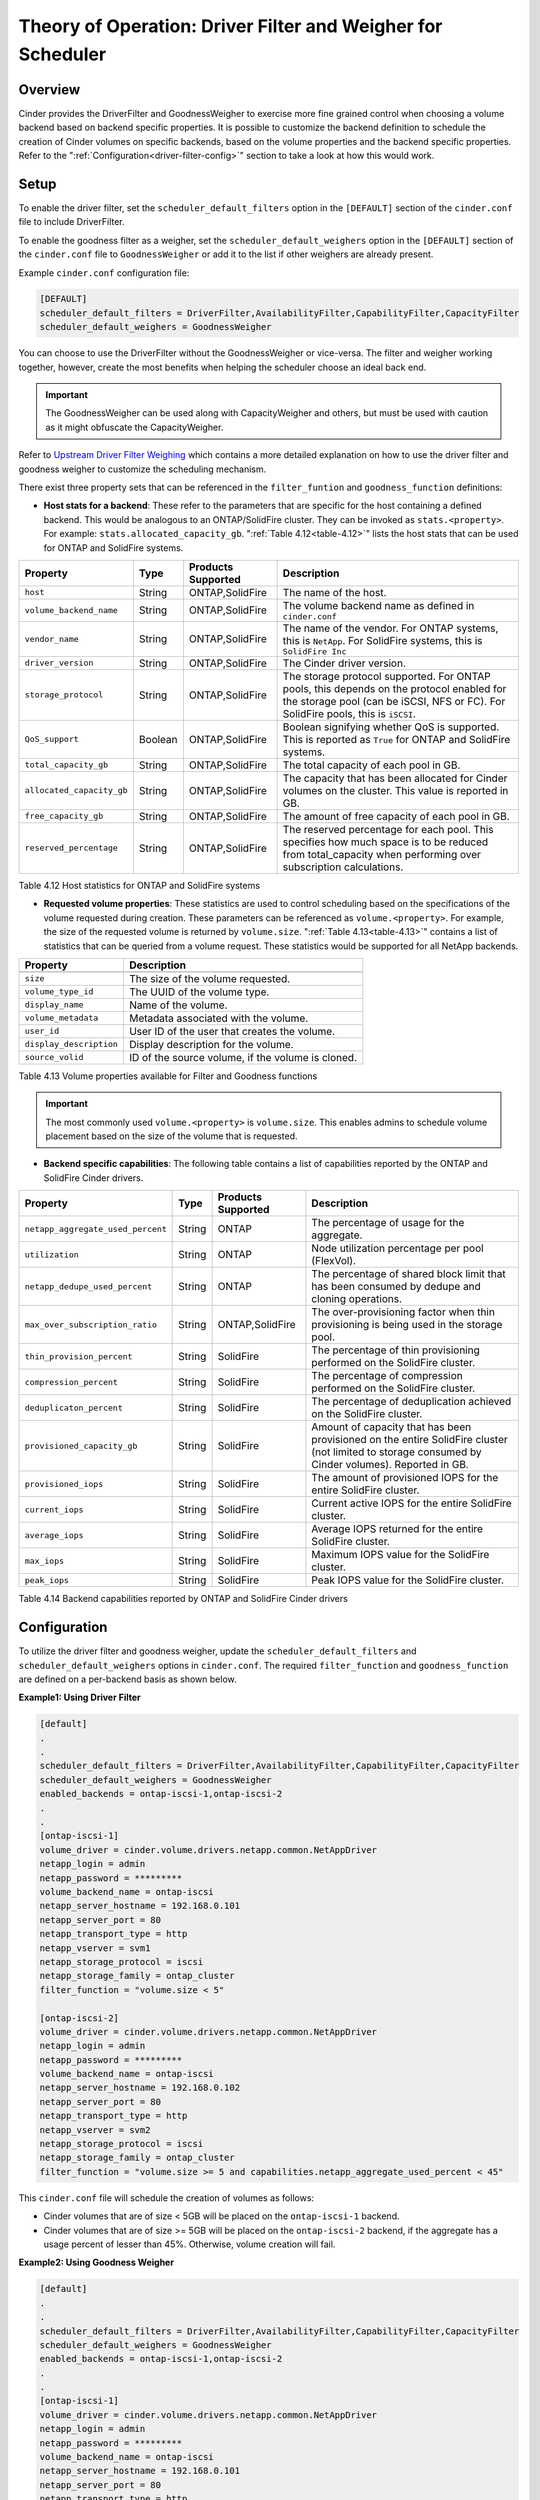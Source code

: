 Theory of Operation: Driver Filter and Weigher for Scheduler
============================================================

Overview
--------

Cinder provides the DriverFilter and GoodnessWeigher to exercise
more fine grained control when choosing a volume backend based
on backend specific properties. It is possible to customize
the backend definition to schedule the creation of Cinder volumes
on specific backends, based on the volume properties and the
backend specific properties. Refer to the
":ref:`Configuration<driver-filter-config>`"
section to take a look at how this would work.

Setup
-----

To enable the driver filter, set the ``scheduler_default_filters``
option in the ``[DEFAULT]`` section of the ``cinder.conf`` file
to include DriverFilter.

To enable the goodness filter as a weigher, set the
``scheduler_default_weighers`` option in the ``[DEFAULT]`` section
of the ``cinder.conf`` file to ``GoodnessWeigher`` or add it to
the list if other weighers are already present.

Example ``cinder.conf`` configuration file:

.. code-block:: ini

   [DEFAULT]
   scheduler_default_filters = DriverFilter,AvailabilityFilter,CapabilityFilter,CapacityFilter
   scheduler_default_weighers = GoodnessWeigher

You can choose to use the DriverFilter without the GoodnessWeigher
or vice-versa. The filter and weigher working together, however,
create the most benefits when helping the scheduler choose an
ideal back end.

.. important::

   The GoodnessWeigher can be used along with CapacityWeigher
   and others, but must be used with caution as it might
   obfuscate the CapacityWeigher.

Refer to 
`Upstream Driver Filter
Weighing <https://docs.openstack.org/cinder/latest/admin/blockstorage-driver-filter-weighing.html>`__
which contains a more detailed explanation on how to use the driver
filter and goodness weigher to customize the scheduling mechanism.

There exist three property sets that can be referenced in the
``filter_funtion`` and ``goodness_function`` definitions:

- **Host stats for a backend**: These refer to the parameters
  that are specific for the host containing a defined
  backend. This would be analogous to an ONTAP/SolidFire
  cluster. They can be invoked as ``stats.<property>``.
  For example: ``stats.allocated_capacity_gb``.
  ":ref:`Table 4.12<table-4.12>`" lists the
  host stats that can be used for ONTAP and SolidFire systems.

.. _table-4.12:

+-----------------------------------------+-----------+----------------------------------+----------------------------------------------------------------------------------------------------------------------------------------------------------------------------------------------------------------------------------------------------------------------------------------------------------------------------------------------------------------------------------------------------------------------------------------------------------------------------------------------------------------------------------------------------------------------------------------------------------------------------------------------------------------------------------------------------------------------------------------------+
| Property                                | Type      | Products Supported               | Description                                                                                                                                                                                                                                                                                                                                                                                                                                                                                                                                                                                                                                                                                                                                  |
+=========================================+===========+==================================+==============================================================================================================================================================================================================================================================================================================================================================================================================================================================================================================================================================================================================================================================================================================================================+
| ``host``                                | String    | ONTAP,SolidFire                  | The name of the host.                                                                                                                                                                                                                                                                                                                                                                                                                                                                                                                                                                                                                                                                                                                        |
+-----------------------------------------+-----------+----------------------------------+----------------------------------------------------------------------------------------------------------------------------------------------------------------------------------------------------------------------------------------------------------------------------------------------------------------------------------------------------------------------------------------------------------------------------------------------------------------------------------------------------------------------------------------------------------------------------------------------------------------------------------------------------------------------------------------------------------------------------------------------+
| ``volume_backend_name``                 | String    | ONTAP,SolidFire                  | The volume backend name as defined in ``cinder.conf``                                                                                                                                                                                                                                                                                                                                                                                                                                                                                                                                                                                                                                                                                        |
+-----------------------------------------+-----------+----------------------------------+----------------------------------------------------------------------------------------------------------------------------------------------------------------------------------------------------------------------------------------------------------------------------------------------------------------------------------------------------------------------------------------------------------------------------------------------------------------------------------------------------------------------------------------------------------------------------------------------------------------------------------------------------------------------------------------------------------------------------------------------+
| ``vendor_name``                         | String    | ONTAP,SolidFire                  | The name of the vendor. For ONTAP systems, this is ``NetApp``. For SolidFire systems, this is ``SolidFire Inc``                                                                                                                                                                                                                                                                                                                                                                                                                                                                                                                                                                                                                              |
+-----------------------------------------+-----------+----------------------------------+----------------------------------------------------------------------------------------------------------------------------------------------------------------------------------------------------------------------------------------------------------------------------------------------------------------------------------------------------------------------------------------------------------------------------------------------------------------------------------------------------------------------------------------------------------------------------------------------------------------------------------------------------------------------------------------------------------------------------------------------+
| ``driver_version``                      | String    | ONTAP,SolidFire                  | The Cinder driver version.                                                                                                                                                                                                                                                                                                                                                                                                                                                                                                                                                                                                                                                                                                                   |
+-----------------------------------------+-----------+----------------------------------+----------------------------------------------------------------------------------------------------------------------------------------------------------------------------------------------------------------------------------------------------------------------------------------------------------------------------------------------------------------------------------------------------------------------------------------------------------------------------------------------------------------------------------------------------------------------------------------------------------------------------------------------------------------------------------------------------------------------------------------------+
| ``storage_protocol``                    | String    | ONTAP,SolidFire                  | The storage protocol supported. For ONTAP pools, this depends on the protocol enabled for the storage pool (can be iSCSI, NFS or FC). For SolidFire pools, this is ``iSCSI``.                                                                                                                                                                                                                                                                                                                                                                                                                                                                                                                                                                |
+-----------------------------------------+-----------+----------------------------------+----------------------------------------------------------------------------------------------------------------------------------------------------------------------------------------------------------------------------------------------------------------------------------------------------------------------------------------------------------------------------------------------------------------------------------------------------------------------------------------------------------------------------------------------------------------------------------------------------------------------------------------------------------------------------------------------------------------------------------------------+
| ``QoS_support``                         | Boolean   | ONTAP,SolidFire                  | Boolean signifying whether QoS is supported. This is reported as ``True`` for ONTAP and SolidFire systems.                                                                                                                                                                                                                                                                                                                                                                                                                                                                                                                                                                                                                                   |
+-----------------------------------------+-----------+----------------------------------+----------------------------------------------------------------------------------------------------------------------------------------------------------------------------------------------------------------------------------------------------------------------------------------------------------------------------------------------------------------------------------------------------------------------------------------------------------------------------------------------------------------------------------------------------------------------------------------------------------------------------------------------------------------------------------------------------------------------------------------------+
| ``total_capacity_gb``                   | String    | ONTAP,SolidFire                  | The total capacity of each pool in GB.                                                                                                                                                                                                                                                                                                                                                                                                                                                                                                                                                                                                                                                                                                       |
+-----------------------------------------+-----------+----------------------------------+----------------------------------------------------------------------------------------------------------------------------------------------------------------------------------------------------------------------------------------------------------------------------------------------------------------------------------------------------------------------------------------------------------------------------------------------------------------------------------------------------------------------------------------------------------------------------------------------------------------------------------------------------------------------------------------------------------------------------------------------+
| ``allocated_capacity_gb``               | String    | ONTAP,SolidFire                  | The capacity that has been allocated for Cinder volumes on the cluster. This value is reported in GB.                                                                                                                                                                                                                                                                                                                                                                                                                                                                                                                                                                                                                                        |
+-----------------------------------------+-----------+----------------------------------+----------------------------------------------------------------------------------------------------------------------------------------------------------------------------------------------------------------------------------------------------------------------------------------------------------------------------------------------------------------------------------------------------------------------------------------------------------------------------------------------------------------------------------------------------------------------------------------------------------------------------------------------------------------------------------------------------------------------------------------------+
| ``free_capacity_gb``                    | String    | ONTAP,SolidFire                  | The amount of free capacity of each pool in GB.                                                                                                                                                                                                                                                                                                                                                                                                                                                                                                                                                                                                                                                                                              |
+-----------------------------------------+-----------+----------------------------------+----------------------------------------------------------------------------------------------------------------------------------------------------------------------------------------------------------------------------------------------------------------------------------------------------------------------------------------------------------------------------------------------------------------------------------------------------------------------------------------------------------------------------------------------------------------------------------------------------------------------------------------------------------------------------------------------------------------------------------------------+
| ``reserved_percentage``                 | String    | ONTAP,SolidFire                  | The reserved percentage for each pool. This specifies how much space is to be reduced from total_capacity when performing over subscription calculations.                                                                                                                                                                                                                                                                                                                                                                                                                                                                                                                                                                                    |
+-----------------------------------------+-----------+----------------------------------+----------------------------------------------------------------------------------------------------------------------------------------------------------------------------------------------------------------------------------------------------------------------------------------------------------------------------------------------------------------------------------------------------------------------------------------------------------------------------------------------------------------------------------------------------------------------------------------------------------------------------------------------------------------------------------------------------------------------------------------------+

Table 4.12 Host statistics for ONTAP and SolidFire systems

- **Requested volume properties**: These statistics are used
  to control scheduling based on the specifications
  of the volume requested during creation. These parameters
  can be referenced as ``volume.<property>``. For example,
  the size of the requested volume is returned by ``volume.size``.
  ":ref:`Table 4.13<table-4.13>`" contains a list of statistics
  that can be queried from a volume request. These
  statistics would be supported for all NetApp backends.

.. _table-4.13:

+-----------------------------------------+---------------------------------------------------------------------------------------------------------------------------------------------------------------------------------------------------------------------------------------------------------------------------------------------------------------------------------------------------------------------------------------------------------------------------------------------------------------------------------------------------------------------------------------------------------------------------------------------------------------------------------------------------------------------------------------------------------------------------------------------------------------------------------------------+
| Property                                | Description                                                                                                                                                                                                                                                                                                                                                                                                                                                                                                                                                                                                                                                                                                                                                                                 |
+=========================================+=============================================================================================================================================================================================================================================================================================================================================================================================================================================================================================================================================================================================================================================================================================================================================================================================+
+-----------------------------------------+---------------------------------------------------------------------------------------------------------------------------------------------------------------------------------------------------------------------------------------------------------------------------------------------------------------------------------------------------------------------------------------------------------------------------------------------------------------------------------------------------------------------------------------------------------------------------------------------------------------------------------------------------------------------------------------------------------------------------------------------------------------------------------------------+
| ``size``                                | The size of the volume requested.                                                                                                                                                                                                                                                                                                                                                                                                                                                                                                                                                                                                                                                                                                                                                           |
+-----------------------------------------+---------------------------------------------------------------------------------------------------------------------------------------------------------------------------------------------------------------------------------------------------------------------------------------------------------------------------------------------------------------------------------------------------------------------------------------------------------------------------------------------------------------------------------------------------------------------------------------------------------------------------------------------------------------------------------------------------------------------------------------------------------------------------------------------+
| ``volume_type_id``                      | The UUID of the volume type.                                                                                                                                                                                                                                                                                                                                                                                                                                                                                                                                                                                                                                                                                                                                                                |
+-----------------------------------------+---------------------------------------------------------------------------------------------------------------------------------------------------------------------------------------------------------------------------------------------------------------------------------------------------------------------------------------------------------------------------------------------------------------------------------------------------------------------------------------------------------------------------------------------------------------------------------------------------------------------------------------------------------------------------------------------------------------------------------------------------------------------------------------------+
| ``display_name``                        | Name of the volume.                                                                                                                                                                                                                                                                                                                                                                                                                                                                                                                                                                                                                                                                                                                                                                         |
+-----------------------------------------+---------------------------------------------------------------------------------------------------------------------------------------------------------------------------------------------------------------------------------------------------------------------------------------------------------------------------------------------------------------------------------------------------------------------------------------------------------------------------------------------------------------------------------------------------------------------------------------------------------------------------------------------------------------------------------------------------------------------------------------------------------------------------------------------+
| ``volume_metadata``                     | Metadata associated with the volume.                                                                                                                                                                                                                                                                                                                                                                                                                                                                                                                                                                                                                                                                                                                                                        |
+-----------------------------------------+---------------------------------------------------------------------------------------------------------------------------------------------------------------------------------------------------------------------------------------------------------------------------------------------------------------------------------------------------------------------------------------------------------------------------------------------------------------------------------------------------------------------------------------------------------------------------------------------------------------------------------------------------------------------------------------------------------------------------------------------------------------------------------------------+
| ``user_id``                             | User ID of the user that creates the volume.                                                                                                                                                                                                                                                                                                                                                                                                                                                                                                                                                                                                                                                                                                                                                |
+-----------------------------------------+---------------------------------------------------------------------------------------------------------------------------------------------------------------------------------------------------------------------------------------------------------------------------------------------------------------------------------------------------------------------------------------------------------------------------------------------------------------------------------------------------------------------------------------------------------------------------------------------------------------------------------------------------------------------------------------------------------------------------------------------------------------------------------------------+
| ``display_description``                 | Display description for the volume.                                                                                                                                                                                                                                                                                                                                                                                                                                                                                                                                                                                                                                                                                                                                                         |
+-----------------------------------------+---------------------------------------------------------------------------------------------------------------------------------------------------------------------------------------------------------------------------------------------------------------------------------------------------------------------------------------------------------------------------------------------------------------------------------------------------------------------------------------------------------------------------------------------------------------------------------------------------------------------------------------------------------------------------------------------------------------------------------------------------------------------------------------------+
| ``source_volid``                        | ID of the source volume, if the volume is cloned.                                                                                                                                                                                                                                                                                                                                                                                                                                                                                                                                                                                                                                                                                                                                           |
+-----------------------------------------+---------------------------------------------------------------------------------------------------------------------------------------------------------------------------------------------------------------------------------------------------------------------------------------------------------------------------------------------------------------------------------------------------------------------------------------------------------------------------------------------------------------------------------------------------------------------------------------------------------------------------------------------------------------------------------------------------------------------------------------------------------------------------------------------+


Table 4.13 Volume properties available for Filter and Goodness functions

.. important::

   The most commonly used ``volume.<property>`` is ``volume.size``. This enables
   admins to schedule volume placement based on the size of the volume that is
   requested.

- **Backend specific capabilities**: The following table
  contains a list of capabilities reported by the ONTAP
  and SolidFire Cinder drivers.

.. _table-4.14:

+-----------------------------------------+-----------+----------------------------------+----------------------------------------------------------------------------------------------------------------------------------------------------------------------------------------------------------------------------------------------------------------------------------------------------------------------------------------------------------------------------------------------------------------------------------------------------------------------------------------------------------------------------------------------------------------------------------------------------------------------------------------------------------------------------------------------------------------------------------------------+
| Property                                | Type      | Products Supported               | Description                                                                                                                                                                                                                                                                                                                                                                                                                                                                                                                                                                                                                                                                                                                                  |
+=========================================+===========+==================================+==============================================================================================================================================================================================================================================================================================================================================================================================================================================================================================================================================================================================================================================================================================================================================+
| ``netapp_aggregate_used_percent``       | String    | ONTAP                            | The percentage of usage for the aggregate.                                                                                                                                                                                                                                                                                                                                                                                                                                                                                                                                                                                                                                                                                                   |
+-----------------------------------------+-----------+----------------------------------+----------------------------------------------------------------------------------------------------------------------------------------------------------------------------------------------------------------------------------------------------------------------------------------------------------------------------------------------------------------------------------------------------------------------------------------------------------------------------------------------------------------------------------------------------------------------------------------------------------------------------------------------------------------------------------------------------------------------------------------------+
| ``utilization``                         | String    | ONTAP                            | Node utilization percentage per pool (FlexVol).                                                                                                                                                                                                                                                                                                                                                                                                                                                                                                                                                                                                                                                                                              |
+-----------------------------------------+-----------+----------------------------------+----------------------------------------------------------------------------------------------------------------------------------------------------------------------------------------------------------------------------------------------------------------------------------------------------------------------------------------------------------------------------------------------------------------------------------------------------------------------------------------------------------------------------------------------------------------------------------------------------------------------------------------------------------------------------------------------------------------------------------------------+
| ``netapp_dedupe_used_percent``          | String    | ONTAP                            | The percentage of shared block limit that has been consumed by dedupe and cloning operations.                                                                                                                                                                                                                                                                                                                                                                                                                                                                                                                                                                                                                                                |
+-----------------------------------------+-----------+----------------------------------+----------------------------------------------------------------------------------------------------------------------------------------------------------------------------------------------------------------------------------------------------------------------------------------------------------------------------------------------------------------------------------------------------------------------------------------------------------------------------------------------------------------------------------------------------------------------------------------------------------------------------------------------------------------------------------------------------------------------------------------------+
| ``max_over_subscription_ratio``         | String    | ONTAP,SolidFire                  | The over-provisioning factor when thin provisioning is being used in the storage pool.                                                                                                                                                                                                                                                                                                                                                                                                                                                                                                                                                                                                                                                       |
+-----------------------------------------+-----------+----------------------------------+----------------------------------------------------------------------------------------------------------------------------------------------------------------------------------------------------------------------------------------------------------------------------------------------------------------------------------------------------------------------------------------------------------------------------------------------------------------------------------------------------------------------------------------------------------------------------------------------------------------------------------------------------------------------------------------------------------------------------------------------+
| ``thin_provision_percent``              | String    | SolidFire                        | The percentage of thin provisioning performed on the SolidFire cluster.                                                                                                                                                                                                                                                                                                                                                                                                                                                                                                                                                                                                                                                                      |
+-----------------------------------------+-----------+----------------------------------+----------------------------------------------------------------------------------------------------------------------------------------------------------------------------------------------------------------------------------------------------------------------------------------------------------------------------------------------------------------------------------------------------------------------------------------------------------------------------------------------------------------------------------------------------------------------------------------------------------------------------------------------------------------------------------------------------------------------------------------------+
| ``compression_percent``                 | String    | SolidFire                        | The percentage of compression performed on the SolidFire cluster.                                                                                                                                                                                                                                                                                                                                                                                                                                                                                                                                                                                                                                                                            |
+-----------------------------------------+-----------+----------------------------------+----------------------------------------------------------------------------------------------------------------------------------------------------------------------------------------------------------------------------------------------------------------------------------------------------------------------------------------------------------------------------------------------------------------------------------------------------------------------------------------------------------------------------------------------------------------------------------------------------------------------------------------------------------------------------------------------------------------------------------------------+
| ``deduplicaton_percent``                | String    | SolidFire                        | The percentage of deduplication achieved on the SolidFire cluster.                                                                                                                                                                                                                                                                                                                                                                                                                                                                                                                                                                                                                                                                           |
+-----------------------------------------+-----------+----------------------------------+----------------------------------------------------------------------------------------------------------------------------------------------------------------------------------------------------------------------------------------------------------------------------------------------------------------------------------------------------------------------------------------------------------------------------------------------------------------------------------------------------------------------------------------------------------------------------------------------------------------------------------------------------------------------------------------------------------------------------------------------+
| ``provisioned_capacity_gb``             | String    | SolidFire                        | Amount of capacity that has been provisioned on the entire SolidFire cluster (not limited to storage consumed by Cinder volumes). Reported in GB.                                                                                                                                                                                                                                                                                                                                                                                                                                                                                                                                                                                            |
+-----------------------------------------+-----------+----------------------------------+----------------------------------------------------------------------------------------------------------------------------------------------------------------------------------------------------------------------------------------------------------------------------------------------------------------------------------------------------------------------------------------------------------------------------------------------------------------------------------------------------------------------------------------------------------------------------------------------------------------------------------------------------------------------------------------------------------------------------------------------+
| ``provisioned_iops``                    | String    | SolidFire                        | The amount of provisioned IOPS for the entire SolidFire cluster.                                                                                                                                                                                                                                                                                                                                                                                                                                                                                                                                                                                                                                                                             |
+-----------------------------------------+-----------+----------------------------------+----------------------------------------------------------------------------------------------------------------------------------------------------------------------------------------------------------------------------------------------------------------------------------------------------------------------------------------------------------------------------------------------------------------------------------------------------------------------------------------------------------------------------------------------------------------------------------------------------------------------------------------------------------------------------------------------------------------------------------------------+
| ``current_iops``                        | String    | SolidFire                        | Current active IOPS for the entire SolidFire cluster.                                                                                                                                                                                                                                                                                                                                                                                                                                                                                                                                                                                                                                                                                        |
+-----------------------------------------+-----------+----------------------------------+----------------------------------------------------------------------------------------------------------------------------------------------------------------------------------------------------------------------------------------------------------------------------------------------------------------------------------------------------------------------------------------------------------------------------------------------------------------------------------------------------------------------------------------------------------------------------------------------------------------------------------------------------------------------------------------------------------------------------------------------+
| ``average_iops``                        | String    | SolidFire                        | Average IOPS returned for the entire SolidFire cluster.                                                                                                                                                                                                                                                                                                                                                                                                                                                                                                                                                                                                                                                                                      |
+-----------------------------------------+-----------+----------------------------------+----------------------------------------------------------------------------------------------------------------------------------------------------------------------------------------------------------------------------------------------------------------------------------------------------------------------------------------------------------------------------------------------------------------------------------------------------------------------------------------------------------------------------------------------------------------------------------------------------------------------------------------------------------------------------------------------------------------------------------------------+
| ``max_iops``                            | String    | SolidFire                        | Maximum IOPS value for the SolidFire cluster.                                                                                                                                                                                                                                                                                                                                                                                                                                                                                                                                                                                                                                                                                                |
+-----------------------------------------+-----------+----------------------------------+----------------------------------------------------------------------------------------------------------------------------------------------------------------------------------------------------------------------------------------------------------------------------------------------------------------------------------------------------------------------------------------------------------------------------------------------------------------------------------------------------------------------------------------------------------------------------------------------------------------------------------------------------------------------------------------------------------------------------------------------+
| ``peak_iops``                           | String    | SolidFire                        | Peak IOPS value for the SolidFire cluster.                                                                                                                                                                                                                                                                                                                                                                                                                                                                                                                                                                                                                                                                                                   |
+-----------------------------------------+-----------+----------------------------------+----------------------------------------------------------------------------------------------------------------------------------------------------------------------------------------------------------------------------------------------------------------------------------------------------------------------------------------------------------------------------------------------------------------------------------------------------------------------------------------------------------------------------------------------------------------------------------------------------------------------------------------------------------------------------------------------------------------------------------------------+

Table 4.14 Backend capabilities reported by ONTAP and SolidFire Cinder drivers

Configuration
-------------

To utilize the driver filter and goodness weigher, update the
``scheduler_default_filters`` and ``scheduler_default_weighers``
options in ``cinder.conf``. The required ``filter_function``
and ``goodness_function`` are defined on a per-backend basis
as shown below.

.. _driver-filter-config:

**Example1: Using Driver Filter**

.. code-block:: ini

   [default]
   .
   .
   scheduler_default_filters = DriverFilter,AvailabilityFilter,CapabilityFilter,CapacityFilter
   scheduler_default_weighers = GoodnessWeigher
   enabled_backends = ontap-iscsi-1,ontap-iscsi-2
   .
   .
   [ontap-iscsi-1]
   volume_driver = cinder.volume.drivers.netapp.common.NetAppDriver
   netapp_login = admin
   netapp_password = *********
   volume_backend_name = ontap-iscsi
   netapp_server_hostname = 192.168.0.101
   netapp_server_port = 80
   netapp_transport_type = http
   netapp_vserver = svm1
   netapp_storage_protocol = iscsi
   netapp_storage_family = ontap_cluster
   filter_function = "volume.size < 5"

   [ontap-iscsi-2]
   volume_driver = cinder.volume.drivers.netapp.common.NetAppDriver
   netapp_login = admin
   netapp_password = *********
   volume_backend_name = ontap-iscsi
   netapp_server_hostname = 192.168.0.102
   netapp_server_port = 80
   netapp_transport_type = http
   netapp_vserver = svm2
   netapp_storage_protocol = iscsi
   netapp_storage_family = ontap_cluster
   filter_function = "volume.size >= 5 and capabilities.netapp_aggregate_used_percent < 45"

This ``cinder.conf`` file will schedule the creation of volumes as follows:

-   Cinder volumes that are of size < 5GB will be placed on the ``ontap-iscsi-1``
    backend.
-   Cinder volumes that are of size >= 5GB will be placed on the ``ontap-iscsi-2``
    backend, if the aggregate has a usage percent of lesser than 45%. Otherwise,
    volume creation will fail.

**Example2: Using Goodness Weigher**

.. code-block:: ini

   [default]
   .
   .
   scheduler_default_filters = DriverFilter,AvailabilityFilter,CapabilityFilter,CapacityFilter
   scheduler_default_weighers = GoodnessWeigher
   enabled_backends = ontap-iscsi-1,ontap-iscsi-2
   .
   .
   [ontap-iscsi-1]
   volume_driver = cinder.volume.drivers.netapp.common.NetAppDriver
   netapp_login = admin
   netapp_password = *********
   volume_backend_name = ontap-iscsi
   netapp_server_hostname = 192.168.0.101
   netapp_server_port = 80
   netapp_transport_type = http
   netapp_vserver = svm1
   netapp_storage_protocol = iscsi
   netapp_storage_family = ontap_cluster
   goodness_function = "(capabilities.utilization < 60.0) ? 60 : 30"

   [ontap-iscsi-2]
   volume_driver = cinder.volume.drivers.netapp.common.NetAppDriver
   netapp_login = admin
   netapp_password = *********
   volume_backend_name = ontap-iscsi
   netapp_server_hostname = 192.168.0.102
   netapp_server_port = 80
   netapp_transport_type = http
   netapp_vserver = svm2
   netapp_storage_protocol = iscsi
   netapp_storage_family = ontap_cluster
   goodness_function = "(capabilities.utilization < 60.0) ? 75 : 25"

In this example, the ``goodness_function`` is set for the available
backends. For every volume request, the goodness function is
calculated and used as follows:

-  If the node utilization for both backends ``ontap-iscsi-1`` and
   ``ontap-iscsi-2`` are lesser than 60%, the goodness weigher is
   set to 60 and 75 respectively. ``ontap-iscsi-2`` would be preferred
   for the Cinder volume.
-  If the node utilization for ``ontap-iscsi-1`` is greater than 60%
   and is lesser than 60 % for ``ontap-iscsi-2``, the good weigher is
   higher (75%) for ``ontap-iscsi-2`` than for ``ontap-iscsi-1`` (30%).
-  If both backends have node utilization greater than 60%, then
   ``ontap-iscsi-1`` would be preferred as it has a higher goodness
   weigher value (30 over 25)

**Example3: Using Driver Filter and Goodness Weigher**

.. code-block:: ini

   [default]
   .
   .
   scheduler_default_filters = DriverFilter,AvailabilityFilter,CapabilityFilter
   scheduler_default_weighers = GoodnessWeigher
   enabled_backends = sf-1,sf-2
   .
   .
   [sf-1]
   volume_driver = cinder.volume.drivers.solidfire.SolidFireDriver
   volume_backend_name = sf-backend
   san_login = admin
   san_ip = 192.168.0.101
   san_password = *************
   filter_function = "(stats.allocated_capacity_gb + volume.size) < (stats.total_capacity_gb * 10.0)"
   goodness_function = "((stats.allocated_capacity_gb) / (stats.total_capacity_gb) * 100 < 60.0) ? 60 : 30"

   [sf-2]
   volume_driver = cinder.volume.drivers.solidfire.SolidFireDriver
   volume_backend_name = sf-backend
   san_login = admin
   san_ip = 192.168.0.102
   san_password = *************
   goodness_function = "((capabilities.max_iops - capabilities.average_iops)/capabilities.max_iops) * 100"

This example shows how the ``filter_function`` and ``goodness_function``
can be combined together. The ``filter_function`` for ``sf-1``
evaluates if creating a requested volume can be performed without
exceeding ``10 * total capacity``.

-  If this check passes, the ``goodness_function`` is evaluated for
   both backends based on node utilization. The backend with the higher value
   is ultimately selected.

-  If the ``filter_function`` check fails, the Driver Filter returns only
   one host, ``sf-backend``. The Goodness Weigher is calculated and the
   Cinder volume is placed on ``sf-backend``
